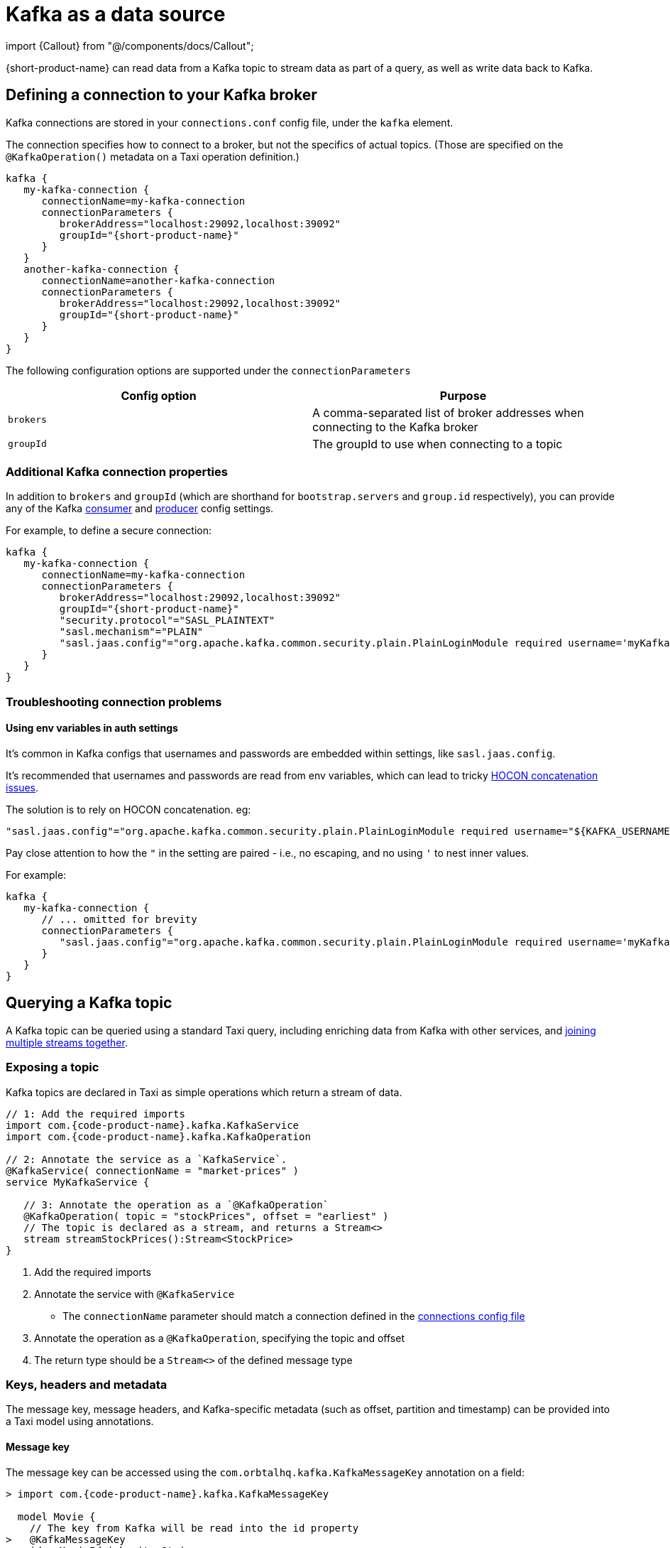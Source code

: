 = Kafka as a data source
:description: Learn how to make a Kafka topic available for {short-product-name} to query

import \{Callout} from "@/components/docs/Callout";

{short-product-name} can read data from a Kafka topic to stream data as part of a query, as well as write data
back to Kafka.

== Defining a connection to your Kafka broker

Kafka connections are stored in your `connections.conf` config file, under the `kafka` element.

The connection specifies how to connect to a broker, but not the specifics of actual topics.
(Those are specified on the `@KafkaOperation()` metadata on a Taxi operation definition.)

[,hocon]
----
kafka {
   my-kafka-connection {
      connectionName=my-kafka-connection
      connectionParameters {
         brokerAddress="localhost:29092,localhost:39092"
         groupId="{short-product-name}"
      }
   }
   another-kafka-connection {
      connectionName=another-kafka-connection
      connectionParameters {
         brokerAddress="localhost:29092,localhost:39092"
         groupId="{short-product-name}"
      }
   }
}
----

The following configuration options are supported under the `connectionParameters`

|===
| Config option | Purpose

| `brokers`
| A comma-separated list of broker addresses when connecting to the Kafka broker

| `groupId`
| The groupId to use when connecting to a topic
|===

=== Additional Kafka connection properties

In addition to `brokers` and `groupId` (which are shorthand for `bootstrap.servers` and `group.id` respectively), you can provide
any of the Kafka https://docs.confluent.io/platform/current/installation/configuration/consumer-configs.html[consumer] and https://docs.confluent.io/platform/current/installation/configuration/producer-configs.html[producer] config settings.

For example, to define a secure connection:

[,hocon]
----
kafka {
   my-kafka-connection {
      connectionName=my-kafka-connection
      connectionParameters {
         brokerAddress="localhost:29092,localhost:39092"
         groupId="{short-product-name}"
         "security.protocol"="SASL_PLAINTEXT"
         "sasl.mechanism"="PLAIN"
         "sasl.jaas.config"="org.apache.kafka.common.security.plain.PlainLoginModule required username='myKafkaUser' password="${KAFKA_PASSWORD}";"
      }
   }
}
----

=== Troubleshooting connection problems

==== Using env variables in auth settings

It's common in Kafka configs that usernames and passwords are embedded within settings, like `sasl.jaas.config`.

It's recommended that usernames and passwords are read from env variables, which can lead to tricky https://github.com/lightbend/config/issues/113[HOCON concatenation issues].

The solution is to rely on HOCON concatenation. eg:

[,HOCON]
----
"sasl.jaas.config"="org.apache.kafka.common.security.plain.PlainLoginModule required username="${KAFKA_USERNAME}" password="${KAFKA_PASSWORD}";"
----

Pay close attention to how the `"` in the setting are paired - i.e., no escaping, and no using `'` to nest inner values.

For example:

[,hocon]
----
kafka {
   my-kafka-connection {
      // ... omitted for brevity
      connectionParameters {
         "sasl.jaas.config"="org.apache.kafka.common.security.plain.PlainLoginModule required username='myKafkaUser' password="${KAFKA_PASSWORD}";"
      }
   }
}
----

== Querying a Kafka topic

A Kafka topic can be queried using a standard Taxi query, including enriching data
from Kafka with other services, and <<joining-multiple-streams,joining multiple streams together>>.

=== Exposing a topic

Kafka topics are declared in Taxi as simple operations which
return a stream of data.

[,taxi]
----
// 1: Add the required imports
import com.{code-product-name}.kafka.KafkaService
import com.{code-product-name}.kafka.KafkaOperation

// 2: Annotate the service as a `KafkaService`.
@KafkaService( connectionName = "market-prices" )
service MyKafkaService {

   // 3: Annotate the operation as a `@KafkaOperation`
   @KafkaOperation( topic = "stockPrices", offset = "earliest" )
   // The topic is declared as a stream, and returns a Stream<>
   stream streamStockPrices():Stream<StockPrice>
}
----

. Add the required imports
. Annotate the service with `@KafkaService`
 ** The `connectionName` parameter should match a connection defined in the <<defining-a-connection-to-your-kafka-broker,connections config file>>
. Annotate the operation as a `@KafkaOperation`, specifying the topic and offset
. The return type should be a `Stream<>` of the defined message type

=== Keys, headers and metadata

The message key, message headers, and Kafka-specific metadata (such as offset, partition and timestamp) can be provided
into a Taxi model using annotations.

==== Message key

The message key can be accessed using the `com.orbtalhq.kafka.KafkaMessageKey` annotation on a field:

[,taxi]
----
> import com.{code-product-name}.kafka.KafkaMessageKey

  model Movie {
    // The key from Kafka will be read into the id property
>   @KafkaMessageKey
    id : MovieId inherits String
    title : Title inherits String
  }

  // Rest of the kafka topic declaration continues...
  @KafkaService( connectionName = "moviesConnection" )
  service MovieService {
    @KafkaOperation( topic = "movies", offset = "earliest" )
    stream streamMovieQuery:Stream<Movie>
  }
----

==== Kafka metadata

Kafka metadata (such as offset, partition and timestamp) can be accessed using the  `com.{code-product-name}.kafka.KafkaMessageMetadata`
annotation on a field.

`KafkaMessageMetadata` takes a single parameter, which is the metadata type you wish to read. Defined by the enum
type `KafkaMetadataType`, the following values are defined:

[,taxi]
----
enum KafkaMetadataType {
  Partition,
  Offset,
  Timestamp,
  TimestampType
}
----

For example:

[,taxi]
----
>   import com.{code-product-name}.kafka.KafkaMessageMetadata
>   import com.{code-product-name}.kafka.KafkaMetadataType

    model Movie {
>     @KafkaMessageMetadata(KafkaMetadataType.Offset)
      offset : Int

>     @KafkaMessageMetadata(KafkaMetadataType.Timestamp)
      timestamp : Long

>     @KafkaMessageMetadata(KafkaMetadataType.TimestampType)
      timestampType : String

>     @KafkaMessageMetadata(KafkaMetadataType.Partition)
      partition : Int

      // Other fields continue...
      title : Title inherits String
    }

    // Rest of the Kafka topic declaration continues...
    @KafkaService( connectionName = "moviesConnection" )
    service MovieService {
      @KafkaOperation( topic = "movies", offset = "earliest" )
      stream streamMovieQuery:Stream<Movie>
    }
----

==== Headers

Kafka supports including arbitrary message headers along with the message, which are often used
for things like correlation keys, etc.

These headers can be accessed using the `com.{code-product-name}.kafka.KafkaHeader` annotation:

[,taxi]
----
   import com.{code-product-name}.kafka.KafkaHeader

   model Movie {
>     @KafkaHeader("correlationId")
      correlationId : CorrelationId inherits String
      title : Title inherits String
   }

    // Rest of the kafka topic declaration continues...
   @KafkaService( connectionName = "moviesConnection" )
   service MovieService {
      @KafkaOperation( topic = "movies", offset = "earliest" )
      stream streamMovieQuery:Stream<Movie>
   }
----

=== Controlling deserialization

Message deserialization is defined by the model type being exposed.
By default, models are expected to be JSON.

However, this can be controlled by annotating the model with a format annotation.

Two common formats link:/docs/describing-data-sources/protobuf/[Protobuf] and link:/docs/data-formats/avro[Avro] are supported.

=== Example queries

==== Streaming data from Kafka

[,taxi]
----
// Invokes the `streamStockPrices` stream declared above
stream { StockPrice }
----

==== Enrich data from Kafka with other data sources

Data from a Kafka topic can be projected to enrich it with data from
other sources.

Data requested that is not present on the Kafka payload is looked up
from other sources, using {short-product-name}'s standard projections.

[,taxi]
----
stream { StockPrice } as {
  ticker : StockTicker  // avaialble on the Kafka topic
  lastTradedPrice : LastTradedPrice // Looked up from another data source
}[]
----

==== Filtering Kafka streams

This examples reads all messages from the Kafka topic, but only
emits those with a stock ticker of `AAPL` on the resulting stream:

[,taxi]
----
stream { StockPrice.filterEach( ( StockTicker ) -> StockTicker == 'AAPL' ) }
----

==== Streaming from Kafka to a database

Streams from Kafka can be inserted into a database (or any other writable source, such as
link:/hazelcast#writing-data-to-hazelcast[Hazelcast] or link:[Dynamo]) using a mutating query.

As with all mutating queries, it's not
necessary for the data from Kafka to align with the format of the
data being written to the data destination.

{short-product-name} will automatically adapt the query result to the
required persistence format, which may involve projections and even
calling additional services if needed.

[,taxi]
----
// First, ensure that your data destination exposes a writeable data source
// Full config omitted for brevity
service MyDatabaseService {
   @UpsertOperation
   write operation updateStockPrices(StockPriceSnapshot):StockPriceSnapshot
}

// Then, define a streaming query.
// In this example, the data format for StockPrice coming off of Kafka
// is different from the data being written to our database (StockPriceSnapshot)
// so {short-product-name} transforms the data automatically
stream { StockPrice }
call MyDatabaseService::updateStockPrices
----

=== Joining multiple streams

It is possible to join multiple Kafka streams together.

== Writing to a Kafka topic

To make a topic writable, declare a `write operation` in a Kafka service:

[,taxi]
----
// 1: Add the required imports
import com.{code-product-name}.kafka.KafkaService
import com.{code-product-name}.kafka.KafkaOperation

// 2: Annotate the service as a `KafkaService`.
@KafkaService( connectionName = "market-prices" )
service MyKafkaService {

   // ...other kafka topics omitted...

   // 3: Annotate the operation as a `@KafkaOperation`
   @KafkaOperation( topic = "stockPrices", offset = "earliest" )
   // The operation is declared as a write operation
   write operation publishStockPrice(StockPrice):StockPrice
}
----

=== Examples

==== Writing a static value onto a Kafka topic

[,taxi]
----
given { stockPrice : StockPrice =
  {
    symbol : 'AAPL',
    price : 12.00203,
  }
}
call MyKafkaService::publishStockPrice
----

==== Consuming from one Kafka topic, and writing to another topic

To stream data from a Kafka topic, enrich and republish.

[,taxi]
----
@KafkaService( connectionName = "market-prices" )
service MyKafkaService {

   @KafkaOperation( topic = "stockPrices" )
   stream prices : Stream<StockPrice>

   @KafkaOperation( topic = "enrichedPrices" )
   write operation publishEnrichedPrices(EnrichedStockPrice):EnrichedStockPrice
}
----

The following query will consume from the `stockPrices` topic, and for each message,
transform to an `EnrichedStockPrice`, invoking any other services required to inject required data.

[,taxi]
----
stream { StockPrice }
// The input parameter to publishEnrichedPrices
// is a EnrichedStockPrice, so each incoming
// StockPrice message is transformed to a
// EnrichedStockPrice payload, and published onto the
// enrichedPrices topic
call MyKafkaService::publishEnrichedPrices
----

==== Building a REST API that publishes to Kafka

This is a full example, where we create an HTTP endpoint accepting a `POST` request
with a ticker symbol.

[,taxi]
----
type StockSymbol inherits String
// The inbound request sent over HTTP requesting a stock price
model StockPricePublicationRequest {
  ticker : StockSymbol
}

// The message we'll be publishing to Kafka
parameter model StockPriceUpdate {
  ticker : StockSymbol
  currentPrice : StockPrice
}

closed model CurrentStockPrice {
  price : StockPrice
}

service PriceService {
  @HttpOperation(url="http://fakeurl/prices/{symbol}", method = "GET")
  operation getCurrentPrice(@PathVariable("symbol") symbol:StockSymbol):CurrentStockPrice
}

@KafkaService( connectionName = "market-prices" )
service MyKafkaService {
   @KafkaOperation( topic = "stockPrices", offset = "earliest" )
   write operation publishStockPrice(StockPriceUpdate):StockPriceUpdate
}

@HttpOperation(path = "/api/q/publishStockPrice", method = "POST")
query MySavedQuery(@RequestBody request:StockPriceRequest) {
  given { request }
  call MyKafkaService::publishStockPrice
}
----

The above example works as follows:

* A `POST` request is sent to `/api/q/publishStockPrice` with a body of:

[,json]
----
{ "ticker" : "AAPL" }
----

* The query asks for `publishStockPrice` to be called, which means a `StockPriceUpdate` must be constructed
* To build a `StockPriceUpdate`, the `currentPrice : StockPrice` is required, which is available from the `price` field of `CurrentStockPrice` object, returned from `getCurrentPrice`
* A request to `+http://fakeurl/prices/AAPL+` is issued to discover the current stock price, returning:

[,json]
----
{ "price" : 117.34 }
----

* Finally, we have enough information to build a `StockPriceRequest`, so the message is published to Kafka:

[,json]
----
{ "ticker" : "AAPL", "currentPrice" : 117.34 }
----
